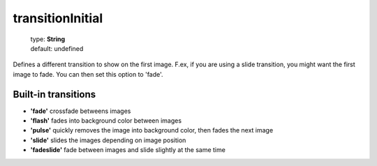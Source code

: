 =================
transitionInitial
=================

    | type: **String**
    | default: undefined

Defines a different transition to show on the first image.
F.ex, if you are using a slide transition, you might want the first image to fade.
You can then set this option to 'fade'.

Built-in transitions
....................

- **'fade'** crossfade betweens images
- **'flash'** fades into background color between images
- **'pulse'** quickly removes the image into background color, then fades the next image
- **'slide'** slides the images depending on image position
- **'fadeslide'** fade between images and slide slightly at the same time